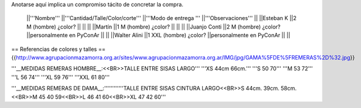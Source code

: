 Anotarse aquí implica un compromiso tácito de concretar la compra.

 ||'''Nombre''' ||'''Cantidad/Talle/Color/corte''' ||'''Modo de entrega ''' ||'''Observaciones''' ||
 ||Esteban K ||2 M (hombre) ¿color? || || ||
 ||Martín ||1  M (hombre) ¿color? || || ||
 ||Juanjo Conti ||2  M (hombre) ¿color? ||personalmente en PyConAr || ||
 ||Walter Alini ||1 XXL (hombre) ¿color? ||personalmente en PyConAr || ||



== Referencias de colores y talles ==
{{http://www.agrupacionmazamorra.org.ar/sites/www.agrupacionmazamorra.org.ar/IMG/jpg/GAMA%5FDE%5FREMERAS%2D%32.jpg}}

'''__MEDIDAS REMERAS HOMBRE__:<<BR>>TALLE      ENTRE SISAS      LARGO'''
'''XS                 44cm              66cm.'''
'''S                    50                   70'''
'''M                   53                   72'''
'''L                    56                   74'''
'''XL                  59                   76'''
'''XXL               61                    80'''

'''__MEDIDAS REMERAS DE DAMA__:''''''''''''TALLE     ENTRE SISAS     CINTURA     LARGO<<BR>>S                  44cm.              39cm.        58cm.<<BR>>M                 45                     40               59<<BR>>L                  46                     41               60<<BR>>XL               47                     42               60'''
